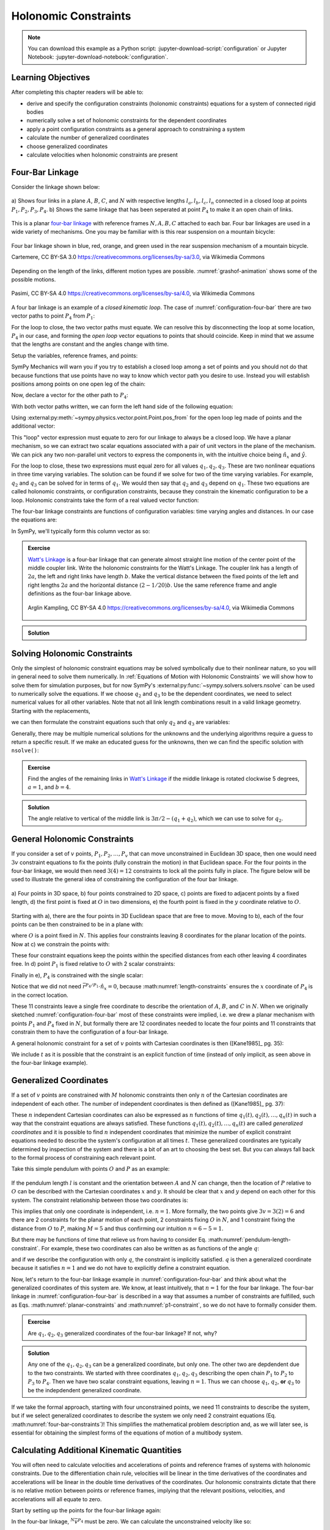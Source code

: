 ======================
Holonomic  Constraints
======================

.. note::

   You can download this example as a Python script:
   :jupyter-download-script:`configuration` or Jupyter Notebook:
   :jupyter-download-notebook:`configuration`.

.. jupyter-execute::

   import sympy as sm
   import sympy.physics.mechanics as me
   me.init_vprinting(use_latex='mathjax')

.. container:: invisible

   .. jupyter-execute::

      class ReferenceFrame(me.ReferenceFrame):

          def __init__(self, *args, **kwargs):

              kwargs.pop('latexs', None)

              lab = args[0].lower()
              tex = r'\hat{{{}}}_{}'

              super(ReferenceFrame, self).__init__(*args,
                                                   latexs=(tex.format(lab, 'x'),
                                                           tex.format(lab, 'y'),
                                                           tex.format(lab, 'z')),
                                                   **kwargs)
      me.ReferenceFrame = ReferenceFrame

Learning Objectives
===================

After completing this chapter readers will be able to:

- derive and specify the configuration constraints (holonomic constraints)
  equations for a system of connected rigid bodies
- numerically solve a set of holonomic constraints for the dependent
  coordinates
- apply a point configuration constraints as a general approach to constraining
  a system
- calculate the number of generalized coordinates
- choose generalized coordinates
- calculate velocities when holonomic constraints are present

Four-Bar Linkage
================

.. todo:: This chapter would be clearer if I made a P_4* and P_4 so we can talk
   about the points that come into existence when the linkage is cut.

Consider the linkage shown below:

.. _configuration-four-bar:
.. figure:: figures/configuration-four-bar.svg
   :align: center
   :width: 600px

   a) Shows four links in a plane :math:`A`, :math:`B`, :math:`C`, and
   :math:`N` with respective lengths :math:`l_a,l_b,l_c,l_n` connected in a
   closed loop at points :math:`P_1,P_2,P_3,P_4`. b) Shows the same linkage
   that has been seperated at point :math:`P_4` to make it an open chain of
   links.

This is a planar `four-bar linkage`_ with reference frames :math:`N,A,B,C`
attached to each bar. Four bar linkages are used in a wide variety of
mechanisms. One you may be familiar with is this rear suspension on a mountain
bicycle:

.. _mountain-bike-suspension:
.. figure:: https://upload.wikimedia.org/wikipedia/commons/thumb/7/7c/MtbFrameGeometry_FSR.png/320px-MtbFrameGeometry_FSR.png
   :align: center

   Four bar linkage shown in blue, red, orange, and green used in the rear
   suspension mechanism of a mountain bicycle.

   Cartemere, CC BY-SA 3.0 https://creativecommons.org/licenses/by-sa/3.0, via Wikimedia Commons

.. _four-bar linkage: https://en.wikipedia.org/wiki/Four-bar_linkage

Depending on the length of the links, different motion types are possible.
:numref:`grashof-animation` shows some of the possible motions.

.. _grashof-animation:
.. figure:: https://upload.wikimedia.org/wikipedia/commons/c/ca/Grashof_Type_I_Four-Bar_Kinematic_Inversions.gif
   :align: center
   :width: 80%

   Pasimi, CC BY-SA 4.0 https://creativecommons.org/licenses/by-sa/4.0, via Wikimedia Commons

A four bar linkage is an example of a *closed kinematic loop*. The case of
:numref:`configuration-four-bar` there are two vector paths to point
:math:`P_4` from :math:`P_1`:

.. math::
   :label: vector-loop

   \bar{r}^{P_4/P_1} & = l_n \hat{n}_x \\
   \bar{r}^{P_4/P_1} & = \bar{r}^{P_2/P_1} + \bar{r}^{P_3/P_2} + \bar{r}^{P_4/P_3} = l_a\hat{a}_x + l_b\hat{b}_x + l_c\hat{c}_x

For the loop to close, the two vector paths must equate. We can resolve this by
disconnecting the loop at some location, :math:`P_4` in our case, and forming
the *open loop* vector equations to points that should coincide. Keep in mind
that we assume that the lengths are constant and the angles change with time.

Setup the variables, reference frames, and points:

.. jupyter-execute::

   q1, q2, q3 = me.dynamicsymbols('q1, q2, q3')
   la, lb, lc, ln = sm.symbols('l_a, l_b, l_c, l_n')

   N = me.ReferenceFrame('N')
   A = me.ReferenceFrame('A')
   B = me.ReferenceFrame('B')
   C = me.ReferenceFrame('C')

   A.orient_axis(N, q1, N.z)
   B.orient_axis(A, q2, A.z)
   C.orient_axis(B, q3, B.z)

   P1 = me.Point('P1')
   P2 = me.Point('P2')
   P3 = me.Point('P3')
   P4 = me.Point('P4')

SymPy Mechanics will warn you if you try to establish a closed loop among a set
of points and you should not do that because functions that use points have no
way to know which vector path you desire to use. Instead you will establish
positions among points on one open leg of the chain:

.. jupyter-execute::

   P2.set_pos(P1, la*A.x)
   P3.set_pos(P2, lb*B.x)
   P4.set_pos(P3, lc*C.x)

   P4.pos_from(P1)

Now, declare a vector for the other path to :math:`P_4`:

.. jupyter-execute::

   r_P1_P4 = ln*N.x

With both vector paths written, we can form the left hand side of the following
equation:

.. math::
   :label: constraint-expression

   \bar{r}^{P_4/P_1} - \left( \bar{r}^{P_2/P_1} + \bar{r}^{P_3/P_2} + \bar{r}^{P_4/P_3} \right) = 0

Using :external:py:meth:`~sympy.physics.vector.point.Point.pos_from` for the
open loop leg made of points and the additional vector:

.. jupyter-execute::

   loop = P4.pos_from(P1) - r_P1_P4
   loop

This "loop" vector expression must equate to zero for our linkage to always be
a closed loop. We have a planar mechanism, so we can extract two scalar
equations associated with a pair of unit vectors in the plane of the mechanism.
We can pick any two non-parallel unit vectors to express the components in, with
the intuitive choice being :math:`\hat{n}_x` and :math:`\hat{y}`.

.. jupyter-execute::

   fhx = sm.trigsimp(loop.dot(N.x))
   fhx

.. jupyter-execute::

   fhy = sm.trigsimp(loop.dot(N.y))
   fhy

For the loop to close, these two expressions must equal zero for all values
:math:`q_1,q_2,q_3`. These are two nonlinear equations in three time varying
variables. The solution can be found if we solve for two of the time varying
variables. For example, :math:`q_2` and :math:`q_3` can be solved for in terms
of :math:`q_1`. We would then say that :math:`q_2` and :math:`q_3` depend on
:math:`q_1`. These two equations are called holonomic constraints, or
configuration constraints, because they constrain the kinematic configuration
to be a loop. Holonomic constraints take the form of a real valued vector
function:

.. math::
   :label: configuration-constraint

   \bar{f}_h(q_1, \ldots, q_n, t) = 0 \textrm{ where } \bar{f}_h \in \mathbb{R}^M

The four-bar linkage constraints are functions of configuration variables: time
varying angles and distances. In our case the equations are:

.. math::
   :label: four-bar-constraints

   \bar{f}_h(q_1, q_2, q_3) = 0 \textrm{ where } \bar{f}_h \in \mathbb{R}^2

In SymPy, we'll typically form this column vector as so:

.. jupyter-execute::

   fh = sm.Matrix([fhx, fhy])
   fh

.. admonition:: Exercise

   `Watt's Linkage`_ is a four-bar linkage that can generate almost straight
   line motion of the center point of the middle coupler link. Write the
   holonomic constraints for the Watt's Linkage. The coupler link has a length
   of :math:`2a`, the left and right links have length :math:`b`. Make the
   vertical distance between the fixed points of the left and right lengths
   :math:`2a` and the horizontal distance :math:`(2-1/20)b`. Use the same
   reference frame and angle definitions as the four-bar linkage above.

   .. figure:: https://upload.wikimedia.org/wikipedia/commons/9/9e/Watts_Linkage.gif
      :width: 60%
      :align: center

      Arglin Kampling, CC BY-SA 4.0 https://creativecommons.org/licenses/by-sa/4.0, via Wikimedia Commons

   .. _Watt's Linkage: https://en.wikipedia.org/wiki/Watt%27s_linkage

.. admonition:: Solution
   :class: dropdown

   .. jupyter-execute::

      q1, q2, q3 = me.dynamicsymbols('q1, q2, q3')
      a, b = sm.symbols('a, b')

      N = me.ReferenceFrame('N')
      A = me.ReferenceFrame('A')
      B = me.ReferenceFrame('B')
      C = me.ReferenceFrame('C')

      A.orient_axis(N, q1, N.z)
      B.orient_axis(A, q2, A.z)
      C.orient_axis(B, q3, B.z)

      P1 = me.Point('P1')
      P2 = me.Point('P2')
      P3 = me.Point('P3')
      P4 = me.Point('P4')

      P2.set_pos(P1, b*A.x)
      P3.set_pos(P2, 2*a*B.x)
      P4.set_pos(P3, b*C.x)

      P4.pos_from(P1)

      r_P1_P4 = (2 - sm.S(1)/20)*b*N.x - 2*a*N.y

      loop = P4.pos_from(P1) - r_P1_P4

      fh_watts = sm.trigsimp(sm.Matrix([loop.dot(N.x), loop.dot(N.y)]))
      fh_watts

Solving Holonomic Constraints
=============================

Only the simplest of holonomic constraint equations may be solved symbolically
due to their nonlinear nature, so you will in general need to solve them
numerically. In :ref:`Equations of Motion with Holonomic Constraints` we will
show how to solve them for simulation purposes, but for now SymPy's
:external:py:func:`~sympy.solvers.solvers.nsolve` can be used to numerically solve
the equations. If we choose :math:`q_2` and :math:`q_3` to be the dependent
coordinates, we need to select numerical values for all other variables. Note
that not all link length combinations result in a valid linkage geometry.
Starting with the replacements,

.. jupyter-execute::

   import math  # provides pi as a float

   repl = {
       la: 1.0,
       lb: 4.0,
       lc: 3.0,
       ln: 5.0,
       q1: 30.0/180.0*math.pi,  # 30 degrees in radians
   }
   repl

we can then formulate the constraint equations such that only :math:`q_2` and
:math:`q_3` are variables:

.. jupyter-execute::

   fh.xreplace(repl)

Generally, there may be multiple numerical solutions for the unknowns and the
underlying algorithms require a guess to return a specific result. If we make an
educated guess for the unknowns, then we can find the specific solution with
``nsolve()``:

.. jupyter-execute::

   q2_guess = -75.0/180.0*math.pi  # -75 degrees in radians
   q3_guess = 100.0/180.0*math.pi  # 100 degrees in radians

   sol = sm.nsolve(fh.xreplace(repl), (q2, q3), (q2_guess, q3_guess))
   sol/math.pi*180.0  # to degrees

.. admonition:: Exercise

   Find the angles of the remaining links in `Watt's Linkage`_ if the middle
   linkage is rotated clockwise 5 degrees, :math:`a=1`, and :math:`b=4`.

   .. _Watt's Linkage: https://en.wikipedia.org/wiki/Watt%27s_linkage

.. admonition:: Solution
   :class: dropdown

   The angle relative to vertical of the middle link is
   :math:`3\pi/2-(q_1+q_2)`, which we can use to solve for :math:`q_2`.

   .. jupyter-execute::

      repl = {
          a: 1.0,
          b: 4.0,
          q2: 3.0*math.pi/2.0 - 5.0/180.0*math.pi - q1,
      }
      repl

   .. jupyter-execute::

      fh_watts.xreplace(repl)

   .. jupyter-execute::

      q1_guess = 10.0/180.0*math.pi
      q3_guess = 100.0/180.0*math.pi

      sol = sm.nsolve(fh_watts.xreplace(repl), (q1, q3), (q1_guess, q3_guess))
      sol/math.pi*180.0  # to degrees

..
   .. jupyter-execute::

      # code to plot the linkage
      coordinates = P1.pos_from(P1).to_matrix(N)
      for point in [P2, P3, P4]:
          coordinates = coordinates.row_join(point.pos_from(P1).to_matrix(N))
      eval_point_coords = sm.lambdify((q1, q2, q3, a, b), coordinates)
      eval_point_coords(1.0, 2.0, 3.0, 4.0, 5.0)
      x, y, _ = eval_point_coords(
          float(sol[0, 0]),
          float(repl[q2].xreplace({q1: sol[0, 0]})),
          float(sol[1, 0]),
          repl[a], repl[b])
      import matplotlib.pyplot as plt
      plt.plot(x, y)
      plt.grid()
      plt.axis('equal')

General Holonomic Constraints
=============================

If you consider a set of :math:`v` points, :math:`P_1,P_2,\ldots,P_v` that can
move unconstrained in Euclidean 3D space, then one would need :math:`3v`
constraint equations to fix the points (fully constrain the motion) in that
Euclidean space. For the four points in the four-bar linkage, we would then
need :math:`3(4)=12` constraints to lock all the points fully in place. The
figure below will be used to illustrate the general idea of constraining the
configuration of the four bar linkage.

.. _configuration-constraints:
.. figure:: figures/configuration-constraints.svg
   :align: center
   :width: 400px

   a) Four points in 3D space, b) four points constrained to 2D space, c)
   points are fixed to adjacent points by a fixed length, d) the first point is
   fixed at :math:`O` in two dimensions, e) the fourth point is fixed in the
   :math:`y` coordinate relative to :math:`O`.

Starting with a), there are the four points in 3D Euclidean space that are free
to move. Moving to b), each of the four points can be then constrained to be in
a plane with:

.. math::
   :label: planar-constraints

   \bar{r}^{P_1/O}\cdot\hat{n}_z = 0 \\
   \bar{r}^{P_2/O}\cdot\hat{n}_z = 0 \\
   \bar{r}^{P_3/O}\cdot\hat{n}_z = 0 \\
   \bar{r}^{P_4/O}\cdot\hat{n}_z = 0

where :math:`O` is a point fixed in :math:`N`. This applies four constraints
leaving 8 coordinates for the planar location of the points. Now at c) we
constrain the points with:

.. math::
   :label: length-constraints

   |\bar{r}^{P_2/P_1}| = l_a \\
   |\bar{r}^{P_3/P_2}| = l_b \\
   |\bar{r}^{P_4/P_3}| = l_c \\
   |\bar{r}^{P_4/P_1}| = l_n

These four constraint equations keep the points within the specified distances
from each other leaving 4 coordinates free. In d) point :math:`P_1` is fixed
relative to :math:`O` with 2 scalar constraints:

.. math::
   :label: p1-constraint

   \bar{r}^{P_1/O}\cdot\hat{n}_x = 0 \\
   \bar{r}^{P_1/O}\cdot\hat{n}_y = 0

Finally in e), :math:`P_4` is constrained with the single scalar:

.. math::
   :label: p4-constraint

   \bar{r}^{P_4/P_1} \cdot \hat{n}_y = 0

Notice that we did not need :math:`\bar{r}^{P_4/P_1} \cdot \hat{n}_x = 0`,
because :math:numref:`length-constraints` ensures the :math:`x` coordinate of
:math:`P_4` is in the correct location.

These 11 constraints leave a single free coordinate to describe the orientation
of :math:`A`, :math:`B`, and :math:`C` in :math:`N`. When we originally
sketched :numref:`configuration-four-bar` most of these constraints were
implied, i.e. we drew a planar mechanism with points :math:`P_1` and
:math:`P_4` fixed in :math:`N`, but formally there are 12 coordinates needed to
locate the four points and 11 constraints that constrain them to have the
configuration of a four-bar linkage.

A general holonomic constraint for a set of :math:`v` points with Cartesian
coordinates is then ([Kane1985]_ pg. 35):

.. math::
   :label: holonomic-cartesian

   f_h(x_1, y_1, z_1, \ldots, x_v, y_v, z_v, t) = 0

We include :math:`t` as it is possible that the constraint is an explicit
function of time (instead of only implicit, as seen above in the four-bar
linkage example).

Generalized Coordinates
=======================

If a set of :math:`v` points are constrained with :math:`M` holonomic
constraints then only :math:`n` of the Cartesian coordinates are independent of
each other. The number of independent coordinates is then defined as
([Kane1985]_ pg. 37):

.. math::
   :label: num-gen-coord

   n := 3v - M

These :math:`n` independent Cartesian coordinates can also be expressed as
:math:`n` functions of time :math:`q_1(t),q_2(t),\ldots,q_n(t)` in such a way
that the constraint equations are always satisfied. These functions
:math:`q_1(t),q_2(t),\ldots,q_n(t)` are called *generalized coordinates* and it
is possible to find :math:`n` independent coordinates that minimize the number
of explicit constraint equations needed to describe the system's configuration
at all times :math:`t`. These generalized coordinates are typically determined
by inspection of the system and there is a bit of an art to choosing the best
set. But you can always fall back to the formal process of constraining each
relevant point.

Take this simple pendulum with points :math:`O` and :math:`P` as an example:

.. figure:: figures/configuration-pendulum.svg
   :align: center
   :width: 400px

If the pendulum length :math:`l` is constant and the orientation between
:math:`A` and :math:`N` can change, then the location of :math:`P` relative to
:math:`O` can be described with the Cartesian coordinates :math:`x` and
:math:`y`. It should be clear that :math:`x` and :math:`y` depend on each other
for this system. The constraint relationship between those two coordinates is:

.. math::
   :label: pendulum-length-constraint

   x^2 + y^2 = l^2

This implies that only one coordinate is independent, i.e. :math:`n=1`. More
formally, the two points give :math:`3v=3(2)=6` and there are 2 constraints for
the planar motion of each point, 2 constraints fixing :math:`O` in :math:`N`,
and 1 constraint fixing the distance from :math:`O` to :math:`P`, making
:math:`M=5` and thus confirming our intuition :math:`n=6-5=1`.

But there may be functions of time that relieve us from having to consider Eq.
:math:numref:`pendulum-length-constraint`. For example, these two coordinates
can also be written as as functions of the angle :math:`q`:

.. math::
   :label: xy-func-of-q

   x = l\cos q \\
   y = l\sin q

and if we describe the configuration with only :math:`q`, the constraint is
implicitly satisfied. :math:`q` is then a generalized coordinate because it
satisfies :math:`n=1` and we do not have to explicitly define a constraint
equation.

Now, let's return to the four-bar linkage example in
:numref:`configuration-four-bar` and think about what the generalized
coordinates of this system are. We know, at least intuitively, that :math:`n=1`
for the four bar linkage. The four-bar linkage in
:numref:`configuration-four-bar` is described in a way that assumes a number of
constraints are fulfilled, such as Eqs.  :math:numref:`planar-constraints` and
:math:numref:`p1-constraint`, so we do not have to formally consider them.

.. admonition:: Exercise

   Are :math:`q_1,q_2,q_3` generalized coordinates of the four-bar linkage? If
   not, why?

.. admonition:: Solution
   :class: dropdown

   Any one of the :math:`q_1,q_2,q_3` can be a generalized coordinate, but only
   one. The other two are depdendent due to the two constraints. We started
   with three coordinates :math:`q_1,q_2,q_3` describing the open chain
   :math:`P_1` to :math:`P_2` to :math:`P_3` to :math:`P_4`. Then we have two
   scalar constraint equations, leaving :math:`n=1`. Thus we can choose
   :math:`q_1`, :math:`q_2`, **or** :math:`q_3` to be the indepdendent
   generalized coordinate.

If we take the formal approach, starting with four unconstrained points, we
need 11 constraints to describe the system, but if we select generalized
coordinates to describe the system we only need 2 constraint equations (Eq.
:math:numref:`four-bar-constraints`)! This simplifies the mathematical problem
description and, as we will later see, is essential for obtaining the simplest
forms of the equations of motion of a multibody system.

Calculating Additional Kinematic Quantities
===========================================

You will often need to calculate velocities and accelerations of points and
reference frames of systems with holonomic constraints. Due to the
differentiation chain rule, velocities will be linear in the time derivatives
of the coordinates and accelerations will be linear in the double time
derivatives of the coordinates. Our holonomic constraints dictate that there is
no relative motion between points or reference frames, implying that the
relevant positions, velocities, and accelerations will all equate to zero.

Start by setting up the points for the four-bar linkage again:

.. jupyter-execute::

   P1 = me.Point('P1')
   P2 = me.Point('P2')
   P3 = me.Point('P3')
   P4 = me.Point('P4')
   P2.set_pos(P1, la*A.x)
   P3.set_pos(P2, lb*B.x)
   P4.set_pos(P3, lc*C.x)

In the four-bar linkage, :math:`{}^N\bar{v}^{P_4}` must be zero. We can
calculate the unconstrained velocity like so:

.. jupyter-execute::

   P1.set_vel(N, 0)
   P4.vel(N)

The scalar velocity constraints can be formed in a similar fashion as the
configuration constraints:

.. math::

   {}^N\bar{v}^{P_4}\cdot\hat{n}_x = 0 \\
   {}^N\bar{v}^{P_4}\cdot\hat{n}_y = 0

.. jupyter-execute::

   sm.trigsimp(P4.vel(N).dot(N.x))

.. jupyter-execute::

   sm.trigsimp(P4.vel(N).dot(N.y))

Notice that this is identical to taking the time derivative of the constraint
vector function :math:`\bar{f}_h`:

.. jupyter-execute::

   t = me.dynamicsymbols._t
   fhd = fh.diff(t)
   fhd

We can see that the expressions are linear in :math:`\dot{q}_1,\dot{q}_2` and
:math:`\dot{q}_3`. If we select :math:`\dot{q}_2` and :math:`\dot{q}_3` to be
dependent, we can solve the linear system :math:`\mathbf{A}\bar{x}=\bar{b}` for
those variables using the technique shown in :ref:`Solving Linear Systems`.
First we define a column vector holding the dependent variables:

.. jupyter-execute::

   x = sm.Matrix([q2.diff(t), q3.diff(t)])
   x

then extract the linear terms:

.. jupyter-execute::

   A = fhd.jacobian(x)
   A

find the terms not linear in the dependent variables:

.. jupyter-execute::

   b = -fhd.xreplace({q2.diff(t): 0, q3.diff(t): 0})
   b

and finally solve for the dependent variables:

.. jupyter-execute::

   x_sol = sm.simplify(A.LUsolve(b))
   x_sol

Now we can write any velocity strictly in terms of the independent speed
:math:`\dot{q}_1` and all of the other coordinates.
:external:py:meth:`~sympy.physics.vector.vector.Vector.free_dynamicsymbols`
shows us what coordinates and their time derivatives present an any vector:

.. jupyter-execute::

   P4.vel(N).free_dynamicsymbols(N)

Using the results in ``x_sol`` above we can write the velocity in terms of only
the independent :math:`\dot{q}_1`:

.. math::

   {}^N\bar{v}^A =
   v_x(\dot{q}_1, q_1, q_2, q_3)\hat{n}_x +
   v_y(\dot{q}_1, q_1, q_2, q_3)\hat{n}_y +
   v_z(\dot{q}_1, q_1, q_2, q_3)\hat{n}_z

Making the substitutions gives the desired result:

.. jupyter-execute::

   qd_dep_repl = {
     q2.diff(t): x_sol[0, 0],
     q3.diff(t): x_sol[1, 0],
   }
   qd_dep_repl

.. jupyter-execute::

   P4.vel(N).xreplace(qd_dep_repl)

.. jupyter-execute::

   P4.vel(N).xreplace(qd_dep_repl).free_dynamicsymbols(N)

The holonomic constraints will have to be solved numerically as described in
:ref:`Solving Holonomic Constraints`, but once done only the independent
:math:`\dot{q}_1` is needed.

.. todo:: Add exercise to numerically calculate the velocity of the center
   point of the Watt's Linkage.
